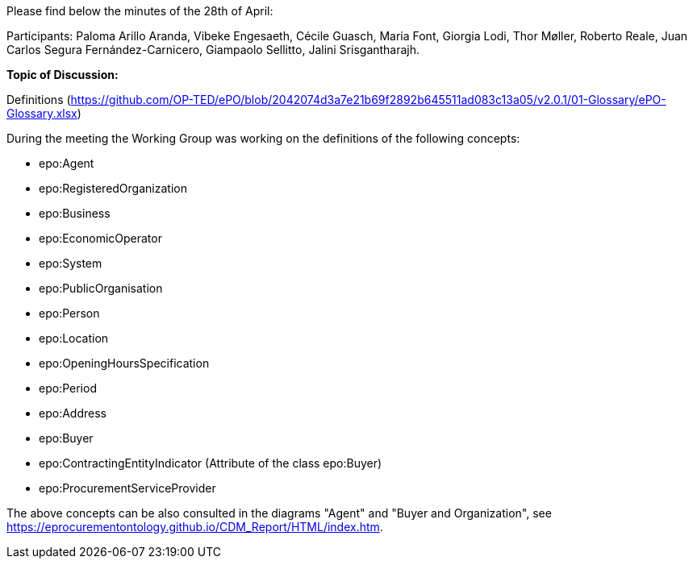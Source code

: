 Please find below the minutes of the 28th of April:

Participants: Paloma Arillo Aranda, Vibeke Engesaeth, Cécile Guasch, Maria Font, Giorgia Lodi, Thor Møller, Roberto Reale, Juan Carlos Segura Fernández-Carnicero, Giampaolo Sellitto, Jalini Srisgantharajh.

**Topic of Discussion:**

Definitions (https://github.com/OP-TED/ePO/blob/2042074d3a7e21b69f2892b645511ad083c13a05/v2.0.1/01-Glossary/ePO-Glossary.xlsx)

During the meeting the Working Group was working on the definitions of the following concepts:

* epo:Agent
* epo:RegisteredOrganization
* epo:Business
* epo:EconomicOperator
* epo:System
* epo:PublicOrganisation
* epo:Person
* epo:Location
* epo:OpeningHoursSpecification
* epo:Period
* epo:Address
* epo:Buyer
* epo:ContractingEntityIndicator (Attribute of the class epo:Buyer)
* epo:ProcurementServiceProvider

The above concepts can be also consulted in the diagrams "Agent" and "Buyer and Organization", see https://eprocurementontology.github.io/CDM_Report/HTML/index.htm.
